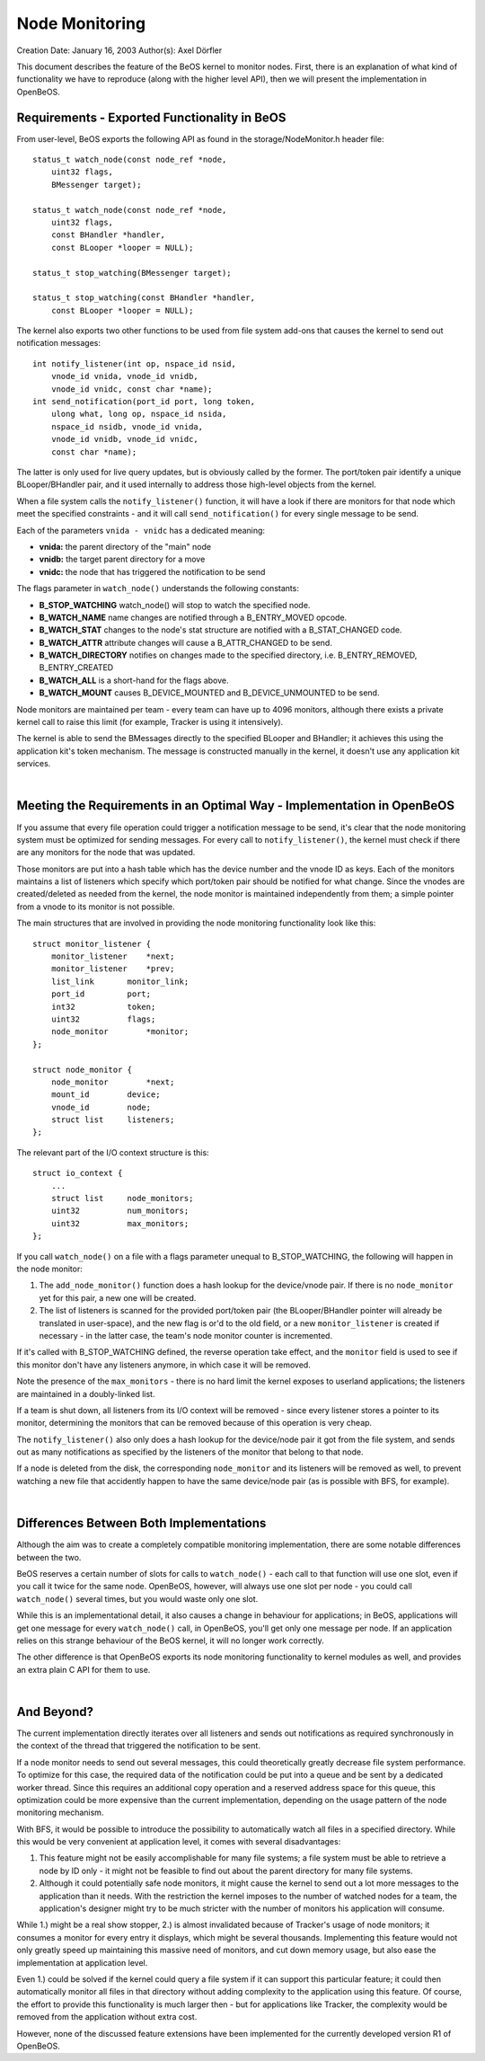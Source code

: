 Node Monitoring
===============

Creation Date: January 16, 2003
Author(s): Axel Dörfler
                               

This document describes the feature of the BeOS kernel to monitor nodes.
First, there is an explanation of what kind of functionality we have to
reproduce (along with the higher level API), then we will present the
implementation in OpenBeOS.

Requirements - Exported Functionality in BeOS
---------------------------------------------

From user-level, BeOS exports the following API as found in the
storage/NodeMonitor.h header file:

::

       status_t watch_node(const node_ref *node, 
           uint32 flags, 
           BMessenger target);

       status_t watch_node(const node_ref *node, 
           uint32 flags, 
           const BHandler *handler,
           const BLooper *looper = NULL);

       status_t stop_watching(BMessenger target);

       status_t stop_watching(const BHandler *handler, 
           const BLooper *looper = NULL);
       

The kernel also exports two other functions to be used from file system
add-ons that causes the kernel to send out notification messages:

::

       int notify_listener(int op, nspace_id nsid,
           vnode_id vnida, vnode_id vnidb,
           vnode_id vnidc, const char *name);
       int send_notification(port_id port, long token,
           ulong what, long op, nspace_id nsida,
           nspace_id nsidb, vnode_id vnida,
           vnode_id vnidb, vnode_id vnidc,
           const char *name);
       

The latter is only used for live query updates, but is obviously called
by the former. The port/token pair identify a unique BLooper/BHandler
pair, and it used internally to address those high-level objects from
the kernel.

When a file system calls the ``notify_listener()`` function, it will
have a look if there are monitors for that node which meet the specified
constraints - and it will call ``send_notification()`` for every single
message to be send.

Each of the parameters ``vnida - vnidc`` has a dedicated meaning:

-  **vnida:** the parent directory of the "main" node
-  **vnidb:** the target parent directory for a move
-  **vnidc:** the node that has triggered the notification to be send

The flags parameter in ``watch_node()`` understands the following
constants:

-  **B_STOP_WATCHING**
   watch_node() will stop to watch the specified node.
-  **B_WATCH_NAME**
   name changes are notified through a B_ENTRY_MOVED opcode.
-  **B_WATCH_STAT**
   changes to the node's stat structure are notified with a
   B_STAT_CHANGED code.
-  **B_WATCH_ATTR**
   attribute changes will cause a B_ATTR_CHANGED to be send.
-  **B_WATCH_DIRECTORY**
   notifies on changes made to the specified directory, i.e.
   B_ENTRY_REMOVED, B_ENTRY_CREATED
-  **B_WATCH_ALL**
   is a short-hand for the flags above.
-  **B_WATCH_MOUNT**
   causes B_DEVICE_MOUNTED and B_DEVICE_UNMOUNTED to be send.

Node monitors are maintained per team - every team can have up to 4096
monitors, although there exists a private kernel call to raise this
limit (for example, Tracker is using it intensively).

The kernel is able to send the BMessages directly to the specified
BLooper and BHandler; it achieves this using the application kit's token
mechanism. The message is constructed manually in the kernel, it doesn't
use any application kit services.

| 

Meeting the Requirements in an Optimal Way - Implementation in OpenBeOS
-----------------------------------------------------------------------

If you assume that every file operation could trigger a notification
message to be send, it's clear that the node monitoring system must be
optimized for sending messages. For every call to ``notify_listener()``,
the kernel must check if there are any monitors for the node that was
updated.

Those monitors are put into a hash table which has the device number and
the vnode ID as keys. Each of the monitors maintains a list of listeners
which specify which port/token pair should be notified for what change.
Since the vnodes are created/deleted as needed from the kernel, the node
monitor is maintained independently from them; a simple pointer from a
vnode to its monitor is not possible.

The main structures that are involved in providing the node monitoring
functionality look like this:

::

       struct monitor_listener {
           monitor_listener    *next;
           monitor_listener    *prev;
           list_link       monitor_link;
           port_id         port;
           int32           token;
           uint32          flags;
           node_monitor        *monitor;
       };

       struct node_monitor {
           node_monitor        *next;
           mount_id        device;
           vnode_id        node;
           struct list     listeners;
       };
       

The relevant part of the I/O context structure is this:

::

       struct io_context {
           ...
           struct list     node_monitors;
           uint32          num_monitors;
           uint32          max_monitors;
       };
       

If you call ``watch_node()`` on a file with a flags parameter unequal to
B_STOP_WATCHING, the following will happen in the node monitor:

#. The ``add_node_monitor()`` function does a hash lookup for the
   device/vnode pair. If there is no ``node_monitor`` yet for this pair,
   a new one will be created.
#. The list of listeners is scanned for the provided port/token pair
   (the BLooper/BHandler pointer will already be translated in
   user-space), and the new flag is or'd to the old field, or a new
   ``monitor_listener`` is created if necessary - in the latter case,
   the team's node monitor counter is incremented.

If it's called with B_STOP_WATCHING defined, the reverse operation take
effect, and the ``monitor`` field is used to see if this monitor don't
have any listeners anymore, in which case it will be removed.

Note the presence of the ``max_monitors`` - there is no hard limit the
kernel exposes to userland applications; the listeners are maintained in
a doubly-linked list.

If a team is shut down, all listeners from its I/O context will be
removed - since every listener stores a pointer to its monitor,
determining the monitors that can be removed because of this operation
is very cheap.

The ``notify_listener()`` also only does a hash lookup for the
device/node pair it got from the file system, and sends out as many
notifications as specified by the listeners of the monitor that belong
to that node.

If a node is deleted from the disk, the corresponding ``node_monitor``
and its listeners will be removed as well, to prevent watching a new
file that accidently happen to have the same device/node pair (as is
possible with BFS, for example).

| 

Differences Between Both Implementations
----------------------------------------

Although the aim was to create a completely compatible monitoring
implementation, there are some notable differences between the two.

BeOS reserves a certain number of slots for calls to ``watch_node()`` -
each call to that function will use one slot, even if you call it twice
for the same node. OpenBeOS, however, will always use one slot per node
- you could call ``watch_node()`` several times, but you would waste
only one slot.

While this is an implementational detail, it also causes a change in
behaviour for applications; in BeOS, applications will get one message
for every ``watch_node()`` call, in OpenBeOS, you'll get only one
message per node. If an application relies on this strange behaviour of
the BeOS kernel, it will no longer work correctly.

The other difference is that OpenBeOS exports its node monitoring
functionality to kernel modules as well, and provides an extra plain C
API for them to use.

| 

And Beyond?
-----------

The current implementation directly iterates over all listeners and
sends out notifications as required synchronously in the context of the
thread that triggered the notification to be sent.

If a node monitor needs to send out several messages, this could
theoretically greatly decrease file system performance. To optimize for
this case, the required data of the notification could be put into a
queue and be sent by a dedicated worker thread. Since this requires an
additional copy operation and a reserved address space for this queue,
this optimization could be more expensive than the current
implementation, depending on the usage pattern of the node monitoring
mechanism.

With BFS, it would be possible to introduce the possibility to
automatically watch all files in a specified directory. While this would
be very convenient at application level, it comes with several
disadvantages:

#. This feature might not be easily accomplishable for many file
   systems; a file system must be able to retrieve a node by ID only -
   it might not be feasible to find out about the parent directory for
   many file systems.
#. Although it could potentially safe node monitors, it might cause the
   kernel to send out a lot more messages to the application than it
   needs. With the restriction the kernel imposes to the number of
   watched nodes for a team, the application's designer might try to be
   much stricter with the number of monitors his application will
   consume.

While 1.) might be a real show stopper, 2.) is almost invalidated
because of Tracker's usage of node monitors; it consumes a monitor for
every entry it displays, which might be several thousands. Implementing
this feature would not only greatly speed up maintaining this massive
need of monitors, and cut down memory usage, but also ease the
implementation at application level.

Even 1.) could be solved if the kernel could query a file system if it
can support this particular feature; it could then automatically monitor
all files in that directory without adding complexity to the application
using this feature. Of course, the effort to provide this functionality
is much larger then - but for applications like Tracker, the complexity
would be removed from the application without extra cost.

However, none of the discussed feature extensions have been implemented
for the currently developed version R1 of OpenBeOS.
